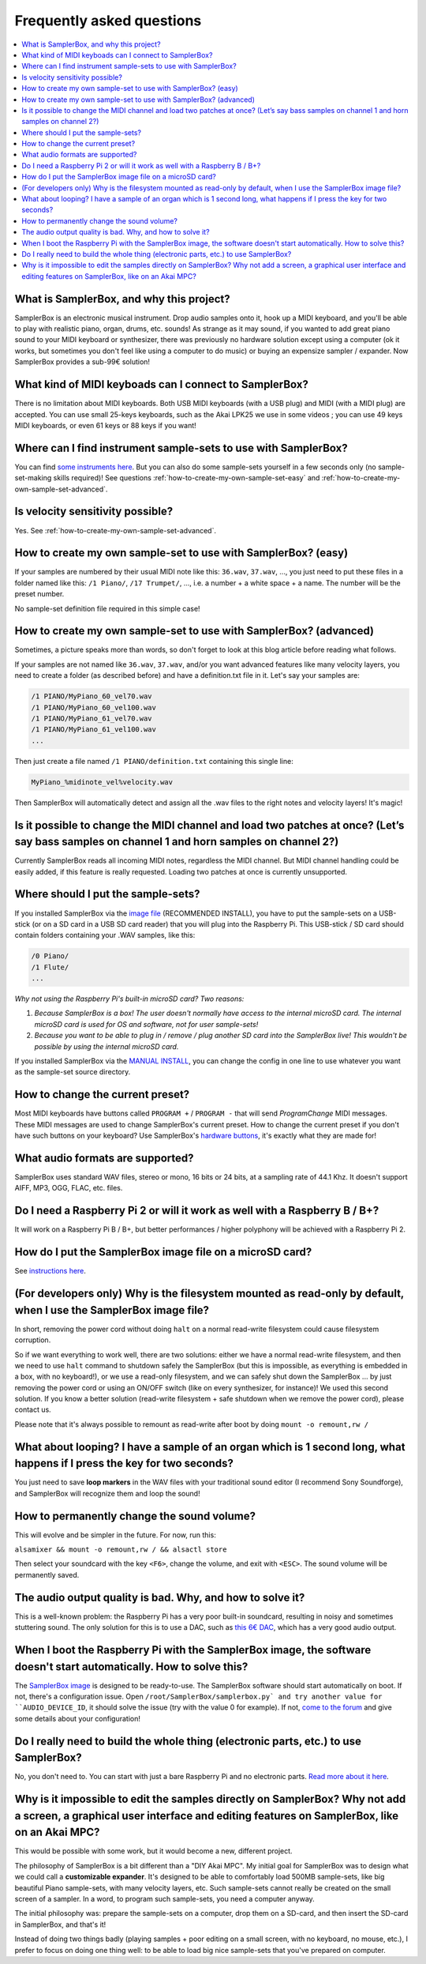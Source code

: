 Frequently asked questions
==========================

.. contents:: :local:


What is SamplerBox, and why this project?
-----------------------------------------

SamplerBox is an electronic musical instrument. Drop audio samples onto it, hook up a MIDI keyboard, and you'll be able
to play with realistic piano, organ, drums, etc. sounds!
As strange as it may sound, if you wanted to add great piano sound to your MIDI keyboard or synthesizer, there was
previously no hardware solution except using a computer (ok it works, but sometimes you don't feel like using a
computer to do music) or buying an expensize sampler / expander. Now SamplerBox provides a sub-99€ solution!

What kind of MIDI keyboads can I connect to SamplerBox?
-------------------------------------------------------

There is no limitation about MIDI keyboards. Both USB MIDI keyboards (with a USB plug) and MIDI (with a MIDI plug) are
accepted. You can use small 25-keys keyboards, such as the Akai LPK25 we use in some videos ; you can use 49 keys MIDI
keyboards, or even 61 keys or 88 keys if you want!

Where can I find instrument sample-sets to use with SamplerBox?
---------------------------------------------------------------

You can find `some instruments here <http://www.samplerbox.org/instruments>`_. But you can also do some sample-sets
yourself in a few seconds only (no sample-set-making skills required)! See questions :ref:`how-to-create-my-own-sample-set-easy`
and :ref:`how-to-create-my-own-sample-set-advanced`.

Is velocity sensitivity possible?
---------------------------------

Yes. See :ref:`how-to-create-my-own-sample-set-advanced`.

.. _how-to-create-my-own-sample-set-easy:

How to create my own sample-set to use with SamplerBox? (easy)
--------------------------------------------------------------

If your samples are numbered by their usual MIDI note like this: ``36.wav``, ``37.wav``, ..., you just need to put
these files in a folder named like this: ``/1 Piano/``, ``/17 Trumpet/``, ..., i.e. a number + a white space + a name.
The number will be the preset number.

No sample-set definition file required in this simple case!

.. _how-to-create-my-own-sample-set-advanced:

How to create my own sample-set to use with SamplerBox? (advanced)
------------------------------------------------------------------

Sometimes, a picture speaks more than words, so don't forget to look at this blog article before reading what follows.

If your samples are not named like ``36.wav``, ``37.wav``, and/or you want advanced features like many velocity layers,
you need to create a folder (as described before) and have a definition.txt file in it.
Let's say your samples are:

.. code-block:: txt

    /1 PIANO/MyPiano_60_vel70.wav
    /1 PIANO/MyPiano_60_vel100.wav
    /1 PIANO/MyPiano_61_vel70.wav
    /1 PIANO/MyPiano_61_vel100.wav
    ...

Then just create a file named ``/1 PIANO/definition.txt`` containing this single line:

.. code-block:: txt

    MyPiano_%midinote_vel%velocity.wav

Then SamplerBox will automatically detect and assign all the .wav files to the right notes and velocity layers! It's magic!

Is it possible to change the MIDI channel and load two patches at once? (Let’s say bass samples on channel 1 and horn samples on channel 2?)
--------------------------------------------------------------------------------------------------------------------------------------------

Currently SamplerBox reads all incoming MIDI notes, regardless the MIDI channel. But MIDI channel handling could be
easily added, if this feature is really requested. Loading two patches at once is currently unsupported.

Where should I put the sample-sets?
-----------------------------------

If you installed SamplerBox via the `image file <http://www.samplerbox.org/makeitsoftware>`_ (RECOMMENDED INSTALL),
you have to put the sample-sets on a USB-stick (or on a SD card in a USB SD card reader) that you will plug into the
Raspberry Pi. This USB-stick / SD card should contain folders containing your .WAV samples, like this:

.. code-block:: txt

    /0 Piano/
    /1 Flute/
    ...

*Why not using the Raspberry Pi's built-in microSD card? Two reasons:*

1. *Because SamplerBox is a box! The user doesn't normally have access to the internal microSD card. The internal microSD card is used for OS and software, not for user sample-sets!*

2. *Because you want to be able to plug in / remove / plug another SD card into the SamplerBox live! This wouldn't be possible by using the internal microSD card.*

If you installed SamplerBox via the `MANUAL INSTALL <http://www.samplerbox.org/makeitsoftware>`_, you can change the
config in one line to use whatever you want as the sample-set source directory.

How to change the current preset?
---------------------------------

Most MIDI keyboards have buttons called ``PROGRAM +`` / ``PROGRAM -`` that will send *ProgramChange* MIDI messages.
These MIDI messages are used to change SamplerBox's current preset. How to change the current preset if you don't have
such buttons on your keyboard? Use SamplerBox's `hardware buttons <http://www.samplerbox.org/article/anotherprototype>`_,
it's exactly what they are made for!

What audio formats are supported?
---------------------------------

SamplerBox uses standard WAV files, stereo or mono, 16 bits or 24 bits, at a sampling rate of 44.1 Khz. It doesn't
support AIFF, MP3, OGG, FLAC, etc. files.

Do I need a Raspberry Pi 2 or will it work as well with a Raspberry B / B+?
---------------------------------------------------------------------------

It will work on a Raspberry Pi B / B+, but better performances / higher polyphony will be achieved with a Raspberry Pi 2.

How do I put the SamplerBox image file on a microSD card?
---------------------------------------------------------

See `instructions here <https://www.raspberrypi.org/documentation/installation/installing-images/README.md>`_.

(For developers only) Why is the filesystem mounted as read-only by default, when I use the SamplerBox image file?
------------------------------------------------------------------------------------------------------------------

In short, removing the power cord without doing ``halt`` on a normal read-write filesystem could cause filesystem corruption.

So if we want everything to work well, there are two solutions: either we have a normal read-write filesystem, and then
we need to use ``halt`` command to shutdown safely the SamplerBox (but this is impossible, as everything is embedded in a box, with no keyboard!), or we use a read-only filesystem, and we can safely shut down the SamplerBox ... by just removing the power cord or using an ON/OFF switch (like on every synthesizer, for instance)! We used this second solution. If you know a better solution (read-write filesystem + safe shutdown when we remove the power cord), please contact us.

Please note that it's always possible to remount as read-write after boot by doing ``mount -o remount,rw /``

What about looping? I have a sample of an organ which is 1 second long, what happens if I press the key for two seconds?
------------------------------------------------------------------------------------------------------------------------

You just need to save **loop markers** in the WAV files with your traditional sound editor (I recommend Sony Soundforge),
and SamplerBox will recognize them and loop the sound!

.. image:: http://www.samplerbox.org/files/loops.jpg


How to permanently change the sound volume?
-------------------------------------------

This will evolve and be simpler in the future. For now, run this:

``alsamixer && mount -o remount,rw / && alsactl store``

Then select your soundcard with the key ``<F6>``, change the volume, and exit with ``<ESC>``. The sound volume will be
permanently saved.

The audio output quality is bad. Why, and how to solve it?
----------------------------------------------------------

This is a well-known problem: the Raspberry Pi has a very poor built-in soundcard, resulting in noisy and sometimes
stuttering sound. The only solution for this is to use a DAC, such as
`this 6€ DAC <http://www.ebay.fr/sch/sis.html?_nkw=1Pc%20PCM2704%205V%20Mini%20USB%20Alimente%20Sound%20Carte%20DAC%20decodeur%20Board%20pr%20ordinateur%20PC&_itemId=231334667385>`_, which has a very good audio output.

When I boot the Raspberry Pi with the SamplerBox image, the software doesn't start automatically. How to solve this?
--------------------------------------------------------------------------------------------------------------------

The `SamplerBox image <http://www.samplerbox.org/makeitsoftware>`_ is designed to be ready-to-use. The SamplerBox software
should start automatically on boot. If not, there's a configuration issue. Open ``/root/SamplerBox/samplerbox.py`
and try another value for ``AUDIO_DEVICE_ID``, it should solve the issue (try with the value 0 for example). If not,
`come to the forum <http://www.samplerbox.org/forum>`_ and give some details about your configuration!

Do I really need to build the whole thing (electronic parts, etc.) to use SamplerBox?
-------------------------------------------------------------------------------------

No, you don't need to. You can start with just a bare Raspberry Pi and no electronic parts. `Read more about it here <http://www.samplerbox.org/article/startsmall>`_.

Why is it impossible to edit the samples directly on SamplerBox? Why not add a screen, a graphical user interface and editing features on SamplerBox, like on an Akai MPC?
---------------------------------------------------------------------------------------------------------------------------------------------------------------------------

This would be possible with some work, but it would become a new, different project.

The philosophy of SamplerBox is a bit different than a "DIY Akai MPC". My initial goal for SamplerBox was to design what
we could call a **customizable expander**. It's designed to be able to comfortably load 500MB sample-sets, like big
beautiful Piano sample-sets, with many velocity layers, etc. Such sample-sets cannot really be created on the small
screen of a sampler. In a word, to program such sample-sets, you need a computer anyway.

The initial philosophy was: prepare the sample-sets on a computer, drop them on a SD-card, and then insert the SD-card
in SamplerBox, and that's it!

Instead of doing two things badly (playing samples + poor editing on a small screen, with no keyboard, no mouse, etc.),
I prefer to focus on doing one thing well: to be able to load big nice sample-sets that you've prepared on computer.